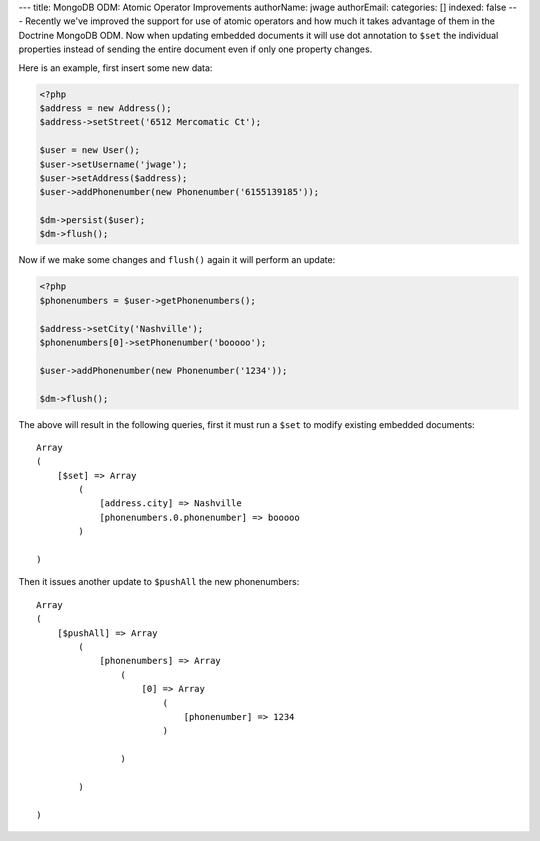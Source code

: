 ---
title: MongoDB ODM: Atomic Operator Improvements
authorName: jwage 
authorEmail: 
categories: []
indexed: false
---
Recently we've improved the support for use of atomic operators and
how much it takes advantage of them in the Doctrine MongoDB ODM.
Now when updating embedded documents it will use dot annotation to
``$set`` the individual properties instead of sending the entire
document even if only one property changes.

Here is an example, first insert some new data:

.. code-block:: php

    <?php
    $address = new Address();
    $address->setStreet('6512 Mercomatic Ct');
    
    $user = new User();
    $user->setUsername('jwage');
    $user->setAddress($address);
    $user->addPhonenumber(new Phonenumber('6155139185'));
    
    $dm->persist($user);
    $dm->flush();

Now if we make some changes and ``flush()`` again it will perform
an update:

.. code-block:: php

    <?php
    $phonenumbers = $user->getPhonenumbers();
    
    $address->setCity('Nashville');
    $phonenumbers[0]->setPhonenumber('booooo');
    
    $user->addPhonenumber(new Phonenumber('1234'));
    
    $dm->flush();

The above will result in the following queries, first it must run a
``$set`` to modify existing embedded documents:

::

    Array
    (
        [$set] => Array
            (
                [address.city] => Nashville
                [phonenumbers.0.phonenumber] => booooo
            )
    
    )

Then it issues another update to ``$pushAll`` the new
phonenumbers:

::

    Array
    (
        [$pushAll] => Array
            (
                [phonenumbers] => Array
                    (
                        [0] => Array
                            (
                                [phonenumber] => 1234
                            )
    
                    )
    
            )
    
    )
